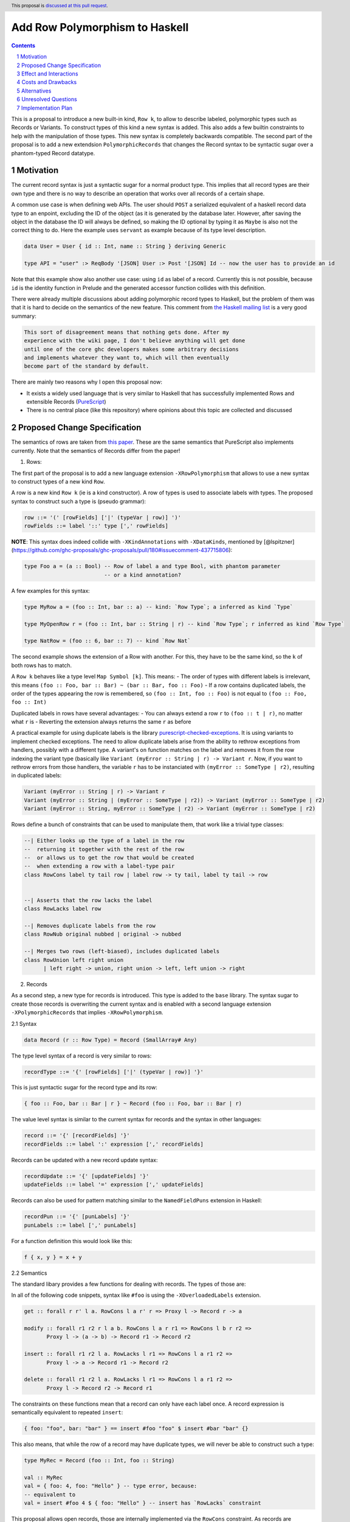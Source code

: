 Add Row Polymorphism to Haskell
==============

.. proposal-number:: Leave blank. This will be filled in when the proposal is
                     accepted.
.. trac-ticket:: Leave blank. This will eventually be filled with the Trac
                 ticket number which will track the progress of the
                 implementation of the feature.
.. implemented:: Leave blank. This will be filled in with the first GHC version which
                 implements the described feature.
.. highlight:: haskell
.. header:: This proposal is `discussed at this pull request <https://github.com/ghc-proposals/ghc-proposals/pull/180>`_.
.. sectnum::
.. contents::

This is a proposal to introduce a new built-in kind, ``Row k``, to allow to describe labeled, polymorphic types such as Records or Variants. To construct types of this kind a new syntax is added. This also adds a few builtin constraints to help with the manipulation of those types. This new syntax is completely backwards compatible. The second part of the proposal is to add a new extendsion ``PolymorphicRecords`` that changes the Record syntax to be syntactic sugar over a phantom-typed Record datatype.

Motivation
------------

The current record syntax is just a syntactic sugar for a normal product type. This implies that all record types are their own type and there is no way to describe an operation that works over all records of a certain shape.

A common use case is when defining web APIs. The user should ``POST`` a serialized equivalent of a haskell record data type to an enpoint, excluding the ID of the object (as it is generated by the database later. However, after saving the object in the database the ID will always be defined, so making the ID optional by typing it as ``Maybe`` is also not the correct thing to do. Here the example uses ``servant`` as example because of its type level description.

.. code-block:: haskell

  data User = User { id :: Int, name :: String } deriving Generic

  type API = "user" :> ReqBody '[JSON] User :> Post '[JSON] Id -- now the user has to provide an id

Note that this example show also another use case: using ``id`` as label of a record. Currently this is not possible, because ``id`` is the identity function in Prelude and the generated accessor function collides with this definition.

There were already multiple discussions about adding polymorphic record types to Haskell, but the problem of them was that it is hard to decide on the semantics of the new feature. This comment from `the Haskell mailing list <https://mail.haskell.org/pipermail/haskell/2008-February/020177.html>`_ is a very good summary:

.. code-block:: haskell

  This sort of disagreement means that nothing gets done. After my
  experience with the wiki page, I don't believe anything will get done
  until one of the core ghc developers makes some arbitrary decisions
  and implements whatever they want to, which will then eventually
  become part of the standard by default.

There are mainly two reasons why I open this proposal now:

- It exists a widely used language that is very similar to Haskell that has successfully implemented Rows and extensible Records (`PureScript <http://www.purescript.org/>`_)
- There is no central place (like this repository) where opinions about this topic are collected and discussed

Proposed Change Specification
-----------------------------

The semantics of rows are taken from `this paper <https://www.microsoft.com/en-us/research/wp-content/uploads/2016/02/scopedlabels.pdf>`_. These are the same semantics that PureScript also implements currently. Note that the semantics of Records differ from the paper!

1. Rows:

The first part of the proposal is to add a new language extension ``-XRowPolymorphism`` that allows to use a new syntax to construct types of a new kind ``Row``.

A row is a new kind ``Row k`` (ie is a kind constructor). A row of types is used to associate labels with types. The proposed syntax to construct such a type is (pseudo grammar):

.. code-block:: haskell

  row ::= '(' [rowFields] ['|' (typeVar | row)] ')'
  rowFields ::= label '::' type [',' rowFields]

**NOTE**: This syntax does indeed collide with ``-XKindAnnotations`` with ``-XDataKinds``, mentioned by [@lspitzner](https://github.com/ghc-proposals/ghc-proposals/pull/180#issuecomment-437715806):

.. code-block:: haskell

  type Foo a = (a :: Bool) -- Row of label a and type Bool, with phantom parameter
                           -- or a kind annotation?

A few examples for this syntax:

.. code-block:: haskell

  type MyRow a = (foo :: Int, bar :: a) -- kind: `Row Type`; a inferred as kind `Type`

  type MyOpenRow r = (foo :: Int, bar :: String | r) -- kind `Row Type`; r inferred as kind `Row Type`

  type NatRow = (foo :: 6, bar :: 7) -- kind `Row Nat`

The second example shows the extension of a Row with another. For this, they have to be the same kind, so the ``k`` of both rows has to match.

A ``Row k`` behaves like a type level ``Map Symbol [k]``. This means:
- The order of types with different labels is irrelevant, this means ``(foo :: Foo, bar :: Bar) ~ (bar :: Bar, foo :: Foo)``
- If a row contains duplicated labels, the order of the types appearing the row is remembered, so ``(foo :: Int, foo :: Foo)`` is not equal to ``(foo :: Foo, foo :: Int)``

Duplicated labels in rows have several advantages:
- You can always extend a row ``r`` to ``(foo :: t | r)``, no matter what ``r`` is
- Reverting the extension always returns the same ``r`` as before

A practical example for using duplicate labels is the library  `purescript-checked-exceptions <https://github.com/natefaubion/purescript-checked-exceptions>`_. It is using variants to implement checked exceptions. The need to allow duplicate labels arise from the ability to rethrow exceptions from handlers, possibly with a different type. A variant's ``on`` function matches on the label and removes it from the row indexing the variant type (basically like ``Variant (myError :: String | r) -> Variant r``. Now, if you want to rethrow errors from those handlers, the variable ``r`` has to be instanciated with ``(myError :: SomeType | r2)``, resulting in duplicated labels:

.. code-block:: haskell

  Variant (myError :: String | r) -> Variant r
  Variant (myError :: String | (myError :: SomeType | r2)) -> Variant (myError :: SomeType | r2)
  Variant (myError :: String, myError :: SomeType | r2) -> Variant (myError :: SomeType | r2)


Rows define a bunch of constraints that can be used to manipulate them, that work like a trivial type classes:

.. code-block:: haskell

  --| Either looks up the type of a label in the row
  --  returning it together with the rest of the row
  --  or allows us to get the row that would be created
  --  when extending a row with a label-type pair
  class RowCons label ty tail row | label row -> ty tail, label ty tail -> row


  --| Asserts that the row lacks the label
  class RowLacks label row

  --| Removes duplicate labels from the row
  class RowNub original nubbed | original -> nubbed

  --| Merges two rows (left-biased), includes duplicated labels
  class RowUnion left right union
        | left right -> union, right union -> left, left union -> right

2. Records

As a second step, a new type for records is introduced. This type is added to the ``base`` library. The syntax sugar to create those records is overwriting the current syntax and is enabled with a second language extension ``-XPolymorphicRecords`` that implies ``-XRowPolymorphism``.

2.1 Syntax

.. code-block:: haskell

  data Record (r :: Row Type) = Record (SmallArray# Any)

The type level syntax of a record is very similar to rows:

.. code-block:: haskell

  recordType ::= '{' [rowFields] ['|' (typeVar | row)] '}'

This is just syntactic sugar for the record type and its row:

.. code-block:: haskell

  { foo :: Foo, bar :: Bar | r } ~ Record (foo :: Foo, bar :: Bar | r)

The value level syntax is similar to the current syntax for records and the syntax in other languages:

.. code-block:: haskell

  record ::= '{' [recordFields] '}'
  recordFields ::= label ':' expression [',' recordFields]

Records can be updated with a new record update syntax:

.. code-block:: haskell

  recordUpdate ::= '{' [updateFields] '}'
  updateFields ::= label '=' expression [',' updateFields]

Records can also be used for pattern matching similar to the ``NamedFieldPuns`` extension in Haskell:

.. code-block:: haskell

  recordPun ::= '{' [punLabels] '}'
  punLabels ::= label [',' punLabels]

For a function definition this would look like this:

.. code-block:: haskell

  f { x, y } = x + y


2.2 Semantics

The standard libary provides a few functions for dealing with records. The types of those are:

In all of the following code snippets, syntax like ``#foo`` is using the ``-XOverloadedLabels`` extension.

.. code-block:: haskell

  get :: forall r r' l a. RowCons l a r' r => Proxy l -> Record r -> a

  modify :: forall r1 r2 r l a b. RowCons l a r r1 => RowCons l b r r2 =>
         Proxy l -> (a -> b) -> Record r1 -> Record r2

  insert :: forall r1 r2 l a. RowLacks l r1 => RowCons l a r1 r2 =>
         Proxy l -> a -> Record r1 -> Record r2

  delete :: forall r1 r2 l a. RowLacks l r1 => RowCons l a r1 r2 =>
         Proxy l -> Record r2 -> Record r1

The constraints on these functions mean that a record can only have each label once. A record expression is semantically equivalent to repeated ``insert``:

.. code-block:: haskell

  { foo: "foo", bar: "bar" } == insert #foo "foo" $ insert #bar "bar" {}

This also means, that while the row of a record may have duplicate types, we will never be able to construct such a type:

.. code-block:: haskell

  type MyRec = Record (foo :: Int, foo :: String)

  val :: MyRec
  val = { foo: 4, foo: "Hello" } -- type error, because:
  -- equivalent to
  val = insert #foo 4 $ { foo: "Hello" } -- insert has `RowLacks` constraint

This proposal allows open records, those are internally implemented via the ``RowCons`` constraint. As records are internally represented as array and thus need an index to return the value, the constraint is also used to carry the index of the label:

.. code-block:: haskell

  f :: { x :: Int, y :: Int | r } -> Int
  -- "desugars" to (step by step)
  f :: forall r. { x :: Int, y :: Int | r } -> Int
  f :: forall r. Record ( x :: Int, y :: Int | r ) -> Int
  f :: forall r r0. RowCons "x" Int r r0 => Record ( y :: Int | r0 ) -> Int
  f :: forall r r0 r1. RowCons "x" Int r r0 => RowCons "y" Int r0 r1 => Record ( | r1 ) -> Int
  f :: forall r r0 r1. RowCons "x" Int r r0 => RowCons "y" Int r0 r1 => Record r1 -> Int

The newly introduced type variables and the constriants always go to the ``forall`` that quantifies ``r`` (be it implicit or explicit, e.g. with ``RankNTypes``).

Type aliases and families only substitute record types, they get replaced by the constraints after expansion:

.. code-block:: haskell

  type family MyFamily (r :: Row Type) :: Type where
      WithId r = Maybe { id :: Int | r }

  f :: { | r } -> MyFamily r
  -- desugaring steps
  f :: { | r } -> Maybe { id :: Int | r }
  f :: forall r. { | r } -> Maybe { id :: Int | r }
  f :: forall r. Record ( | r ) -> Maybe (Record (id :: Int | r))
  f :: forall r. Record r -> Maybe (Record (id :: Int | r))
  f :: forall r r0. RowCons "id" Int r r0 => Record r -> Maybe (Record ( | r0))
  f :: forall r r0. RowCons "id" Int r r0 => Record r -> Maybe (Record r0)

Record updates are semanticly equivalent to the ``modify`` function:

.. code-block:: haskell

  rec = { a: "Hello" } { a = "foo" }
  -- equivalent to
  rec = modify #a (const "foo") { a: "Hello" }

Record puns are semanticly equivalent to the ``get`` function:

.. code-block:: haskell

  f :: { x :: Int, y :: Int | r } -> Int
  f { x, y } = x + y
  -- equivalent to
  f rec = let x = get #x rec
              y = get #y rec
          in x + y

Effect and Interactions
-----------------------

The first part of the propsal allows to define a Record datatype that uses a phantom type to index an internal representation including type safe accessor functions. This part is completely backwards compatible and should not have an effect on the rest of the language.

The second part is a massive breaking change to the Record syntax, a widely used feature of Haskell. Activating ``-XPolymorphicRecords`` will change the types of Records defined in the file.

Fields of records would no longer pollude the global namespace, making extensions like ``DuplicateRecordFields`` unnecessary. So the extension would also either imply or do something similar to `NoToplevelFieldSelectors <https://github.com/ghc-proposals/ghc-proposals/pull/160>`_.

Both parts should support ``-XPolyKinds`` (the ``Row`` kind takes a second kind as argument and the Record phantom type is of kind ``Row Type``). This allows for Rows that live exclusively on type level (e.g. ``Row Symbol`` or ``Row Nat``)

This proposal would also remove the need to use ``GHC.Generics`` for many common tasks like typeclass default implementations as the author can simply provide an instance for the ``Record r`` type, see for example `the aeson instances of my PoC <https://github.com/jvanbruegge/Megarecord/blob/master/src/Megarecord/Record.hs#L48>`_.

Costs and Drawbacks
-------------------
The currently proposed Row syntax looks like kind signatures (for single element rows), but the two can never be in the same place (declaration vs definition). This might be confusing to newcomers, so the syntax is up to debate.

Alternatives
------------

As an experiment I implemented all of the semantics `as a library <https://github.com/jvanbruegge/Megarecord>`_, this would mean that the only changes to the compiler would be syntactic sugar (also see the `motivation example <https://github.com/jvanbruegge/Megarecord/blob/master/app/Main.hs>`_). This approach would work and would even allow users that are not satisfied with the semantics of the standard rows/records to use ``RebindableSyntax`` to use their own, but the big problem is compile times. For type equality it is required that the type level data structure that represents the row has a "normal form", so that ``forall orig label type. Has label type orig => Insert label type (Delete label (orig)) === orig``. The data structure also has to act like a ``Map Symbol [k]``. Originally I wanted to use a type-level red-black tree for this, but a binary search tree does not have such a normal form, so I had to use a sorted cons list. This means the type families used to implement lookup etc have to do ``O(n)`` expansions and not ``O(log(n))``.

As a performance optimization it would be possible to built a type level ``Map`` kind into the compiler with builtin type families for insertion/lookup/etc, that are optimized. One important aspect would be that this Map implements type equality such that the property in the first alternative about deletion and insertion still holds.

The other alternative is obviously doing nothing.

Unresolved Questions
--------------------
The syntax for Rows is currently taken from PureScript. It however looks a bit like KindSignatures (single element Rows) but the two can never be at the same place (not ambigous). It might be a bit confusing for newcomers though. It may also be confused for type level tuples.

Also if there should be a timeframe for deprecating the current record syntax in favor of polymorphic records based on rows. This timeframe has to be very long obviously, but it might be worth discussing.

Should the Row implementation be in the compiler or in ``base`` or some sort of hybrid that does live in the standard library, but has special-cased optimizations in the compiler to avoid ``O(n)`` or ``O(n²)`` expansions in type families.

How do records interact with the ``UNPACK`` pragma and strictness?

Should accessing elements of a record be possible with the standard dot notation found in most languages? This would make a similar distiction from function composition like qualified module members (no spaces). Should this syntax allow to work though newtypes? For example with a syntax similar to ``p.Point.x``?

Should records allow for duplicated fields?

Should records allow for other kinds than ``Symbol`` as labels?

Implementation Plan
-------------------

Implementing at least the new kind is the topic my bachelor thesis, no matter if this proposal gets accepted or not. Depending on the timeframe I might be able to implement the Record data type that uses the new kind. I would like to continue to develop afterwards, maybe as my Master Thesis.
Some mentorship for this would be appreciated.
